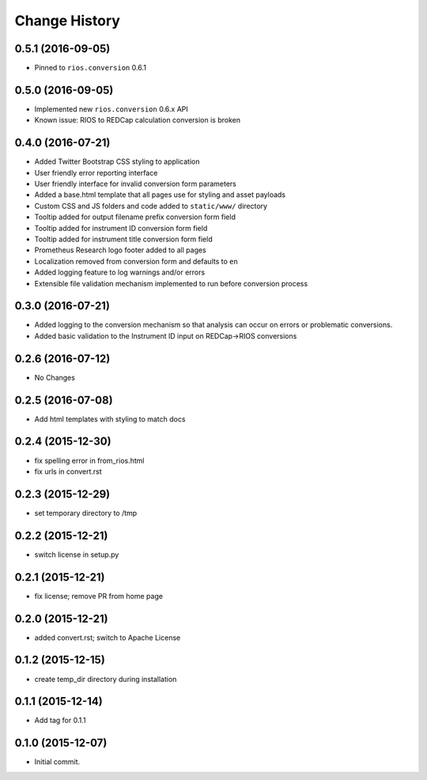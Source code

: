 **************
Change History
**************


0.5.1 (2016-09-05)
==================

* Pinned to ``rios.conversion`` 0.6.1


0.5.0 (2016-09-05)
==================

* Implemented new ``rios.conversion`` 0.6.x API
* Known issue: RIOS to REDCap calculation conversion is broken


0.4.0 (2016-07-21)
==================

* Added Twitter Bootstrap CSS styling to application
* User friendly error reporting interface
* User friendly interface for invalid conversion form parameters
* Added a base.html template that all pages use for styling and asset payloads
* Custom CSS and JS folders and code added to ``static/www/`` directory
* Tooltip added for output filename prefix conversion form field
* Tooltip added for instrument ID conversion form field
* Tooltip added for instrument title conversion form field
* Prometheus Research logo footer added to all pages
* Localization removed from conversion form and defaults to ``en``
* Added logging feature to log warnings and/or errors
* Extensible file validation mechanism implemented to run before conversion process

0.3.0 (2016-07-21)
==================

* Added logging to the conversion mechanism so that analysis can occur on
  errors or problematic conversions.
* Added basic validation to the Instrument ID input on REDCap->RIOS conversions

0.2.6 (2016-07-12)
==================

* No Changes

0.2.5 (2016-07-08)
==================

* Add html templates with styling to match docs

0.2.4 (2015-12-30)
==================

* fix spelling error in from_rios.html
* fix urls in convert.rst

0.2.3 (2015-12-29)
==================

* set temporary directory to /tmp

0.2.2 (2015-12-21)
==================

* switch license in setup.py

0.2.1 (2015-12-21)
==================

* fix license; remove PR from home page

0.2.0 (2015-12-21)
==================

* added convert.rst; switch to Apache License

0.1.2 (2015-12-15)
==================

* create temp_dir directory during installation

0.1.1 (2015-12-14)
==================

* Add tag for 0.1.1

0.1.0 (2015-12-07)
==================

* Initial commit.



